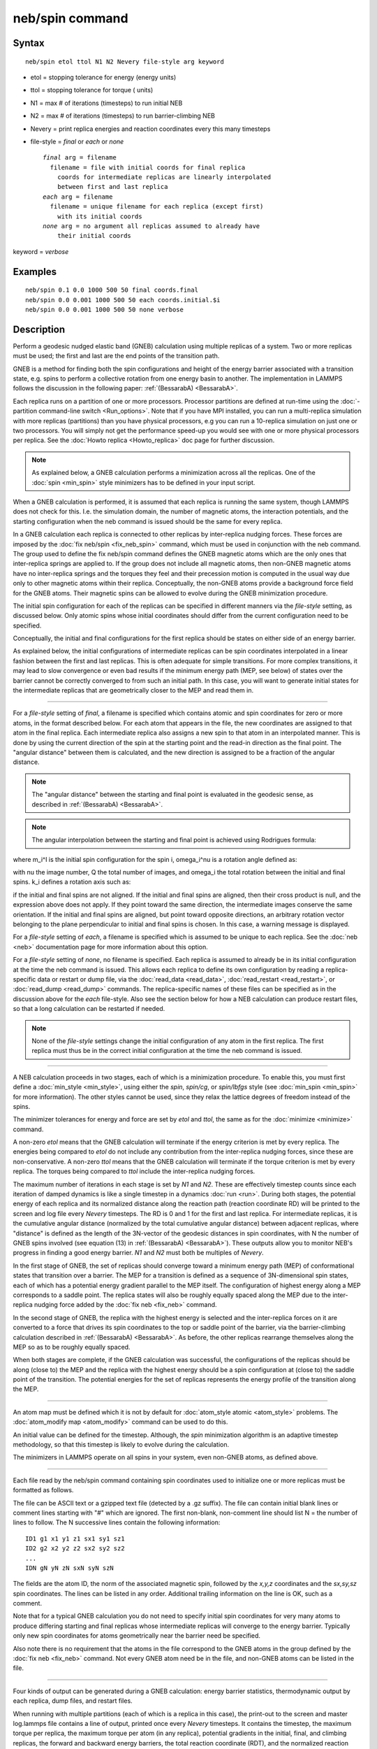 .. index:: neb/spin

neb/spin command
================

Syntax
""""""


.. parsed-literal::

   neb/spin etol ttol N1 N2 Nevery file-style arg keyword

* etol = stopping tolerance for energy (energy units)
* ttol = stopping tolerance for torque ( units)
* N1 = max # of iterations (timesteps) to run initial NEB
* N2 = max # of iterations (timesteps) to run barrier-climbing NEB
* Nevery = print replica energies and reaction coordinates every this many timesteps
* file-style = *final* or *each* or *none*
  
  .. parsed-literal::
  
       *final* arg = filename
         filename = file with initial coords for final replica
           coords for intermediate replicas are linearly interpolated
           between first and last replica
       *each* arg = filename
         filename = unique filename for each replica (except first)
           with its initial coords
       *none* arg = no argument all replicas assumed to already have
           their initial coords

keyword = *verbose*

Examples
""""""""


.. parsed-literal::

   neb/spin 0.1 0.0 1000 500 50 final coords.final
   neb/spin 0.0 0.001 1000 500 50 each coords.initial.$i
   neb/spin 0.0 0.001 1000 500 50 none verbose

Description
"""""""""""

Perform a geodesic nudged elastic band (GNEB) calculation using multiple
replicas of a system.  Two or more replicas must be used; the first
and last are the end points of the transition path.

GNEB is a method for finding both the spin configurations and height
of the energy barrier associated with a transition state, e.g.
spins to perform a collective rotation from one energy basin to
another.
The implementation in LAMMPS follows the discussion in the
following paper: :ref:`(BessarabA) <BessarabA>`.

Each replica runs on a partition of one or more processors.  Processor
partitions are defined at run-time using the :doc:`-partition command-line switch <Run_options>`.  Note that if you have MPI installed, you
can run a multi-replica simulation with more replicas (partitions)
than you have physical processors, e.g you can run a 10-replica
simulation on just one or two processors.  You will simply not get the
performance speed-up you would see with one or more physical
processors per replica.  See the :doc:`Howto replica <Howto_replica>`
doc page for further discussion.

.. note::

   As explained below, a GNEB calculation performs a
   minimization across all the replicas. One of the :doc:`spin <min_spin>`
   style minimizers has to be defined in your input script.

When a GNEB calculation is performed, it is assumed that each replica
is running the same system, though LAMMPS does not check for this.
I.e. the simulation domain, the number of magnetic atoms, the
interaction potentials, and the starting configuration when the neb
command is issued should be the same for every replica.

In a GNEB calculation each replica is connected to other replicas by
inter-replica nudging forces.  These forces are imposed by the :doc:`fix neb/spin <fix_neb_spin>` command, which must be used in conjunction
with the neb command.
The group used to define the fix neb/spin command defines the
GNEB magnetic atoms which are the only ones that inter-replica springs
are applied to.
If the group does not include all magnetic atoms, then non-GNEB
magnetic atoms have no inter-replica springs and the torques they feel
and their precession motion is computed in the usual way due only
to other magnetic atoms within their replica.
Conceptually, the non-GNEB atoms provide a background force field for
the GNEB atoms.
Their magnetic spins can be allowed to evolve during the GNEB
minimization procedure.

The initial spin configuration for each of the replicas can be
specified in different manners via the *file-style* setting, as
discussed below.  Only atomic spins whose initial coordinates should
differ from the current configuration need to be specified.

Conceptually, the initial and final configurations for the first
replica should be states on either side of an energy barrier.

As explained below, the initial configurations of intermediate
replicas can be spin coordinates interpolated in a linear fashion
between the first and last replicas.  This is often adequate for
simple transitions.  For more complex transitions, it may lead to slow
convergence or even bad results if the minimum energy path (MEP, see
below) of states over the barrier cannot be correctly converged to
from such an initial path.  In this case, you will want to generate
initial states for the intermediate replicas that are geometrically
closer to the MEP and read them in.


----------


For a *file-style* setting of *final*\ , a filename is specified which
contains atomic and spin coordinates for zero or more atoms, in the
format described below.
For each atom that appears in the file, the new coordinates are
assigned to that atom in the final replica.  Each intermediate replica
also assigns a new spin to that atom in an interpolated manner.
This is done by using the current direction of the spin at the starting
point and the read-in direction as the final point.
The "angular distance" between them is calculated, and the new direction
is assigned to be a fraction of the angular distance.

.. note::

   The "angular distance" between the starting and final point is
   evaluated in the geodesic sense, as described in
   :ref:`(BessarabA) <BessarabA>`.

.. note::

   The angular interpolation between the starting and final point
   is achieved using Rodrigues formula:

.. image:: Eqs/neb_spin_rodrigues_formula.jpg
   :align: center

where m\_i\^I is the initial spin configuration for the spin i,
omega\_i\^nu is a rotation angle defined as:

.. image:: Eqs/neb_spin_angle.jpg
   :align: center

with nu the image number, Q the total number of images, and
omega\_i the total rotation between the initial and final spins.
k\_i defines a rotation axis such as:

.. image:: Eqs/neb_spin_k.jpg
   :align: center

if the initial and final spins are not aligned.
If the initial and final spins are aligned, then their cross
product is null, and the expression above does not apply.
If they point toward the same direction, the intermediate images
conserve the same orientation.
If the initial and final spins are aligned, but point toward
opposite directions, an arbitrary rotation vector belonging to
the plane perpendicular to initial and final spins is chosen.
In this case, a warning message is displayed.

For a *file-style* setting of *each*\ , a filename is specified which is
assumed to be unique to each replica.
See the :doc:`neb <neb>` documentation page for more information about this
option.

For a *file-style* setting of *none*\ , no filename is specified.  Each
replica is assumed to already be in its initial configuration at the
time the neb command is issued.  This allows each replica to define
its own configuration by reading a replica-specific data or restart or
dump file, via the :doc:`read_data <read_data>`,
:doc:`read_restart <read_restart>`, or :doc:`read_dump <read_dump>`
commands.  The replica-specific names of these files can be specified
as in the discussion above for the *each* file-style.  Also see the
section below for how a NEB calculation can produce restart files, so
that a long calculation can be restarted if needed.

.. note::

   None of the *file-style* settings change the initial
   configuration of any atom in the first replica.  The first replica
   must thus be in the correct initial configuration at the time the neb
   command is issued.


----------


A NEB calculation proceeds in two stages, each of which is a
minimization procedure.  To enable
this, you must first define a
:doc:`min_style <min_style>`, using either the *spin*\ ,
*spin/cg*\ , or *spin/lbfgs* style (see
:doc:`min_spin <min_spin>` for more information).  
The other styles cannot be used, since they relax the lattice
degrees of freedom instead of the spins.

The minimizer tolerances for energy and force are set by *etol* and
*ttol*\ , the same as for the :doc:`minimize <minimize>` command.

A non-zero *etol* means that the GNEB calculation will terminate if the
energy criterion is met by every replica.  The energies being compared
to *etol* do not include any contribution from the inter-replica
nudging forces, since these are non-conservative.  A non-zero *ttol*
means that the GNEB calculation will terminate if the torque criterion
is met by every replica.  The torques being compared to *ttol* include
the inter-replica nudging forces.

The maximum number of iterations in each stage is set by *N1* and
*N2*\ .  These are effectively timestep counts since each iteration of
damped dynamics is like a single timestep in a dynamics
:doc:`run <run>`.  During both stages, the potential energy of each
replica and its normalized distance along the reaction path (reaction
coordinate RD) will be printed to the screen and log file every
*Nevery* timesteps.  The RD is 0 and 1 for the first and last replica.
For intermediate replicas, it is the cumulative angular distance
(normalized by the total cumulative angular distance) between adjacent
replicas, where "distance" is defined as the length of the 3N-vector of
the geodesic distances in spin coordinates, with N the number of
GNEB spins involved (see equation (13) in :ref:`(BessarabA) <BessarabA>`).
These outputs allow you to monitor NEB's progress in
finding a good energy barrier.  *N1* and *N2* must both be multiples
of *Nevery*\ .

In the first stage of GNEB, the set of replicas should converge toward
a minimum energy path (MEP) of conformational states that transition
over a barrier.  The MEP for a transition is defined as a sequence of
3N-dimensional spin states, each of which has a potential energy
gradient parallel to the MEP itself.
The configuration of highest energy along a MEP corresponds to a saddle
point.  The replica states will also be roughly equally spaced along
the MEP due to the inter-replica nudging force added by the
:doc:`fix neb <fix_neb>` command.

In the second stage of GNEB, the replica with the highest energy is
selected and the inter-replica forces on it are converted to a force
that drives its spin coordinates to the top or saddle point of the
barrier, via the barrier-climbing calculation described in
:ref:`(BessarabA) <BessarabA>`.  As before, the other replicas rearrange
themselves along the MEP so as to be roughly equally spaced.

When both stages are complete, if the GNEB calculation was successful,
the configurations of the replicas should be along (close to) the MEP
and the replica with the highest energy should be a spin
configuration at (close to) the saddle point of the transition. The
potential energies for the set of replicas represents the energy
profile of the transition along the MEP.


----------


An atom map must be defined which it is not by default for :doc:`atom_style atomic <atom_style>` problems.  The :doc:`atom_modify map <atom_modify>` command can be used to do this.

An initial value can be defined for the timestep. Although, the *spin*
minimization algorithm is an adaptive timestep methodology, so that
this timestep is likely to evolve during the calculation.

The minimizers in LAMMPS operate on all spins in your system, even
non-GNEB atoms, as defined above.


----------


Each file read by the neb/spin command containing spin coordinates used
to initialize one or more replicas must be formatted as follows.

The file can be ASCII text or a gzipped text file (detected by a .gz
suffix).  The file can contain initial blank lines or comment lines
starting with "#" which are ignored.  The first non-blank, non-comment
line should list N = the number of lines to follow.  The N successive
lines contain the following information:


.. parsed-literal::

   ID1 g1 x1 y1 z1 sx1 sy1 sz1
   ID2 g2 x2 y2 z2 sx2 sy2 sz2
   ...
   IDN gN yN zN sxN syN szN

The fields are the atom ID, the norm of the associated magnetic spin,
followed by the *x,y,z* coordinates and the *sx,sy,sz* spin coordinates.
The lines can be listed in any order.  Additional trailing information on
the line is OK, such as a comment.

Note that for a typical GNEB calculation you do not need to specify
initial spin coordinates for very many atoms to produce differing starting
and final replicas whose intermediate replicas will converge to the
energy barrier.  Typically only new spin coordinates for atoms
geometrically near the barrier need be specified.

Also note there is no requirement that the atoms in the file
correspond to the GNEB atoms in the group defined by the :doc:`fix neb <fix_neb>` command.  Not every GNEB atom need be in the file,
and non-GNEB atoms can be listed in the file.


----------


Four kinds of output can be generated during a GNEB calculation: energy
barrier statistics, thermodynamic output by each replica, dump files,
and restart files.

When running with multiple partitions (each of which is a replica in
this case), the print-out to the screen and master log.lammps file
contains a line of output, printed once every *Nevery* timesteps.  It
contains the timestep, the maximum torque per replica, the maximum
torque per atom (in any replica), potential gradients in the initial,
final, and climbing replicas, the forward and backward energy
barriers, the total reaction coordinate (RDT), and the normalized
reaction coordinate and potential energy of each replica.

The "maximum torque per replica" is the two-norm of the
3N-length vector given by the cross product of a spin by its
precession vector omega, in each replica, maximized across replicas,
which is what the *ttol* setting is checking against.  In this case, N is
all the atoms in each replica.  The "maximum torque per atom" is the
maximum torque component of any atom in any replica.  The potential
gradients are the two-norm of the 3N-length magnetic precession vector
solely due to the interaction potential i.e. without adding in
inter-replica forces, and projected along the path tangent (as detailed
in Appendix D of :ref:`(BessarabA) <BessarabA>`).

The "reaction coordinate" (RD) for each replica is the two-norm of the
3N-length vector of geodesic distances between its spins and the preceding
replica's spins (see equation (13) of :ref:`(BessarabA) <BessarabA>`), added to
the RD of the preceding replica. The RD of the first replica RD1 = 0.0;
the RD of the final replica RDN = RDT, the total reaction coordinate.
The normalized RDs are divided by RDT, so that they form a monotonically
increasing sequence from zero to one. When computing RD, N only includes
the spins being operated on by the fix neb/spin command.

The forward (reverse) energy barrier is the potential energy of the
highest replica minus the energy of the first (last) replica.

Supplementary information for all replicas can be printed out to the
screen and master log.lammps file by adding the verbose keyword. This
information include the following.
The "GradVidottan" are the projections of the potential gradient for
the replica i on its tangent vector (as detailed in Appendix D of
:ref:`(BessarabA) <BessarabA>`).
The "DNi" are the non normalized geodesic distances (see equation (13)
of :ref:`(BessarabA) <BessarabA>`), between a replica i and the next replica
i+1. For the last replica, this distance is not defined and a "NAN"
value is the corresponding output.

When a NEB calculation does not converge properly, the supplementary
information can help understanding what is going wrong.

When running on multiple partitions, LAMMPS produces additional log
files for each partition, e.g. log.lammps.0, log.lammps.1, etc.  For a
GNEB calculation, these contain the thermodynamic output for each
replica.

If :doc:`dump <dump>` commands in the input script define a filename
that includes a *universe* or *uloop* style :doc:`variable <variable>`,
then one dump file (per dump command) will be created for each
replica.  At the end of the GNEB calculation, the final snapshot in
each file will contain the sequence of snapshots that transition the
system over the energy barrier.  Earlier snapshots will show the
convergence of the replicas to the MEP.

Likewise, :doc:`restart <restart>` filenames can be specified with a
*universe* or *uloop* style :doc:`variable <variable>`, to generate
restart files for each replica.  These may be useful if the GNEB
calculation fails to converge properly to the MEP, and you wish to
restart the calculation from an intermediate point with altered
parameters.

A c file script in provided in the tool/spin/interpolate\_gneb
directory, that interpolates the MEP given the information provided
by the verbose output option (as detailed in Appendix D of
:ref:`(BessarabA) <BessarabA>`).


----------


Restrictions
""""""""""""


This command can only be used if LAMMPS was built with the SPIN
package.  See the :doc:`Build package <Build_package>` doc
page for more info.

For magnetic GNEB calculations, only the *spin\_none* value for the
*line* keyword can be used when minimization styles *spin/cg* and
*spin/lbfgs* are employed.


----------


Related commands
""""""""""""""""

:doc:`min/spin <min_spin>`, :doc:`fix neb/spin <fix_neb_spin>`

Default
"""""""

none


----------


.. _BessarabA:



**(BessarabA)** Bessarab, Uzdin, Jonsson, Comp Phys Comm, 196,
335-347 (2015).
